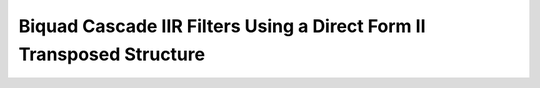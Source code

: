 .. _nmsis_dsp_api_biquad_cascade_iir_filters_using_a_direct_form_ii_transposed_structure:

Biquad Cascade IIR Filters Using a Direct Form II Transposed Structure
======================================================================

.. doxygengroup:: BiquadCascadeDF2T
   :project: nmsis_dsp
   :outline:
   :content-only:

.. doxygengroup:: BiquadCascadeDF2T
   :project: nmsis_dsp
